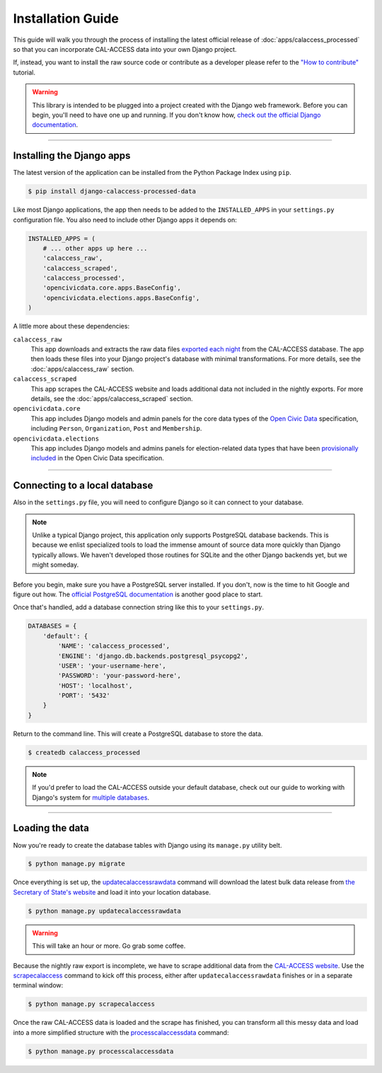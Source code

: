 Installation Guide
==================

This guide will walk you through the process of installing the latest official release of :doc:`apps/calaccess_processed` so that you can incorporate CAL-ACCESS data into your own Django project.

If, instead, you want to install the raw source code or contribute as a developer please refer to the `"How to contribute"`_ tutorial.

.. warning::

    This library is intended to be plugged into a project created with the Django web framework. Before you can begin, you'll need to have one up and running. If you don't know how, `check out the official Django documentation`_.

------------------


Installing the Django apps
--------------------------

The latest version of the application can be installed from the Python Package Index using ``pip``.

.. code-block:: bash

    $ pip install django-calaccess-processed-data

Like most Django applications, the app then needs to be added to the
``INSTALLED_APPS`` in your ``settings.py`` configuration file. You also need to include other Django apps it depends on:

.. code-block:: python

    INSTALLED_APPS = (
        # ... other apps up here ...
        'calaccess_raw',
        'calaccess_scraped',
        'calaccess_processed',
        'opencivicdata.core.apps.BaseConfig',
        'opencivicdata.elections.apps.BaseConfig',
    )

A little more about these dependencies:

``calaccess_raw``
    This app downloads and extracts the raw data files `exported each night`_ from the CAL-ACCESS database. The app then loads these files into your Django project's database with minimal transformations. For more details, see the :doc:`apps/calaccess_raw` section.

``calaccess_scraped``
    This app scrapes the CAL-ACCESS website and loads additional data not included in the nightly exports. For more details, see the :doc:`apps/calaccess_scraped` section.

``opencivicdata.core``
    This app includes Django models and admin panels for the core data types of the `Open Civic Data`_ specification, including ``Person``, ``Organization``, ``Post`` and ``Membership``.

``opencivicdata.elections``
    This app includes Django models and admins panels for election-related data types that have been `provisionally included`_ in the Open Civic Data specification.

------------------


Connecting to a local database
------------------------------

Also in the ``settings.py`` file, you will need to configure Django so it can connect to your database.

.. note::

    Unlike a typical Django project, this application only supports PostgreSQL database backends. This is because we enlist specialized tools to load the immense amount of source data more quickly than Django typically allows. We haven't developed those routines for SQLite and the other Django backends yet, but we might someday.


Before you begin, make sure you have a PostgreSQL server installed. If you don't, now is the time to hit Google and figure out how. The `official PostgreSQL documentation`_ is another good place to start.

Once that's handled, add a database connection string like this to your ``settings.py``.

.. code-block:: python

    DATABASES = {
        'default': {
            'NAME': 'calaccess_processed',
            'ENGINE': 'django.db.backends.postgresql_psycopg2',
            'USER': 'your-username-here',
            'PASSWORD': 'your-password-here',
            'HOST': 'localhost',
            'PORT': '5432'
        }
    }

Return to the command line. This will create a PostgreSQL database to store the data.

.. code-block:: bash

    $ createdb calaccess_processed

.. note::

    If you'd prefer to load the CAL-ACCESS outside your default database, check out our guide to working with Django's system for
    `multiple databases`_.

------------------


Loading the data
----------------

Now you're ready to create the database tables with Django using its ``manage.py`` utility belt.

.. code-block:: sh

    $ python manage.py migrate

Once everything is set up, the updatecalaccessrawdata_ command will download the latest bulk data release from `the Secretary of State's website`_ and load it into your location database.

.. code-block:: sh

    $ python manage.py updatecalaccessrawdata

.. warning::

    This will take an hour or more. Go grab some coffee.

Because the nightly raw export is incomplete, we have to scrape additional data from the `CAL-ACCESS website`_. Use the scrapecalaccess_ command to kick off this process, either after ``updatecalaccessrawdata`` finishes or in a separate terminal window:

.. code-block:: sh

    $ python manage.py scrapecalaccess

Once the raw CAL-ACCESS data is loaded and the scrape has finished, you can transform all this messy data and load into a more simplified structure with the processcalaccessdata_ command:

.. code-block:: bash

    $ python manage.py processcalaccessdata


.. _"How to contribute": /howtocontribute.html
.. _check out the official Django documentation: https://docs.djangoproject.com/en/1.11/intro/tutorial01/
.. _exported each night: 
.. _the Secretary of State's website: http://www.sos.ca.gov/campaign-lobbying/cal-access-resources/raw-data-campaign-finance-and-lobbying-activity/
.. _Open Civic Data: https://opencivicdata.readthedocs.io/en/latest/#
.. _provisionally included: https://opencivicdata.readthedocs.io/en/latest/proposals/drafts/elections.html
.. _official PostgreSQL documentation: https://wiki.postgresql.org/wiki/Detailed_installation_guides
.. _multiple databases: /faq.html#do-i-have-to-load-the-cal-access-data-into-my-default-database
.. _updatecalaccessrawdata: apps/calaccess_raw/managementcommands.html#updatecalaccessrawdata
.. _scrapecalaccess: /apps/calaccess_scraped/managementcommands.html#scrapecalaccess
.. _processcalaccessdata: /apps/calaccess_processed/managementcommands.html#processcalaccessdata
.. _CAL-ACCESS website: http://cal-access.sos.ca.gov/Campaign/